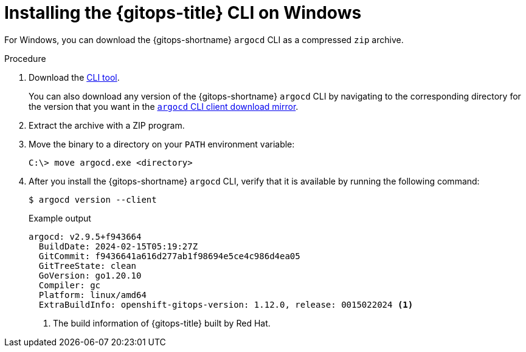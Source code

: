 // Module is included in the following assemblies:
//
// * installing_gitops/installing-argocd-gitops-cli.adoc

:_mod-docs-content-type: PROCEDURE
[id="gitops-installing-argocd-cli-on-windows"]
= Installing the {gitops-title} CLI on Windows

For Windows, you can download the {gitops-shortname} `argocd` CLI as a compressed `zip` archive. 

.Procedure

. Download the link:https://mirror.openshift.com/pub/openshift-v4/clients/argocd-cli/1.12.0/argocd-cli-windows-amd64.zip[CLI tool].

+
You can also download any version of the {gitops-shortname} `argocd` CLI by navigating to the corresponding directory for the version that you want in the link:https://mirror.openshift.com/pub/openshift-v4/clients/argocd-cli/[`argocd` CLI client download mirror].

. Extract the archive with a ZIP program.

. Move the binary to a directory on your `PATH` environment variable:
+
[source,terminal]
----
C:\> move argocd.exe <directory>
----

. After you install the {gitops-shortname} `argocd` CLI, verify that it is available by running the following command:
+
[source,terminal]
----
$ argocd version --client
----
+
.Example output
[source,terminal]
----
argocd: v2.9.5+f943664
  BuildDate: 2024-02-15T05:19:27Z
  GitCommit: f9436641a616d277ab1f98694e5ce4c986d4ea05
  GitTreeState: clean
  GoVersion: go1.20.10
  Compiler: gc
  Platform: linux/amd64
  ExtraBuildInfo: openshift-gitops-version: 1.12.0, release: 0015022024 <1>
----
<1> The build information of {gitops-title} built by Red Hat.

